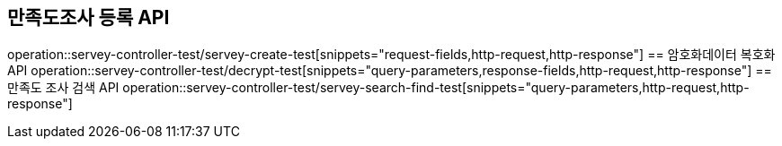 == 만족도조사 등록 API
operation::servey-controller-test/servey-create-test[snippets="request-fields,http-request,http-response"]
== 암호화데이터 복호화 API
operation::servey-controller-test/decrypt-test[snippets="query-parameters,response-fields,http-request,http-response"]
== 만족도 조사 검색 API
operation::servey-controller-test/servey-search-find-test[snippets="query-parameters,http-request,http-response"]